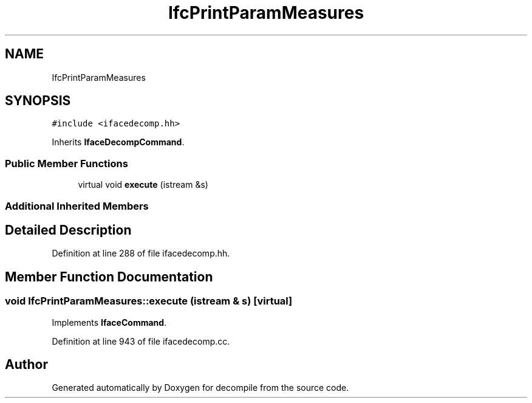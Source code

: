 .TH "IfcPrintParamMeasures" 3 "Sun Apr 14 2019" "decompile" \" -*- nroff -*-
.ad l
.nh
.SH NAME
IfcPrintParamMeasures
.SH SYNOPSIS
.br
.PP
.PP
\fC#include <ifacedecomp\&.hh>\fP
.PP
Inherits \fBIfaceDecompCommand\fP\&.
.SS "Public Member Functions"

.in +1c
.ti -1c
.RI "virtual void \fBexecute\fP (istream &s)"
.br
.in -1c
.SS "Additional Inherited Members"
.SH "Detailed Description"
.PP 
Definition at line 288 of file ifacedecomp\&.hh\&.
.SH "Member Function Documentation"
.PP 
.SS "void IfcPrintParamMeasures::execute (istream & s)\fC [virtual]\fP"

.PP
Implements \fBIfaceCommand\fP\&.
.PP
Definition at line 943 of file ifacedecomp\&.cc\&.

.SH "Author"
.PP 
Generated automatically by Doxygen for decompile from the source code\&.

